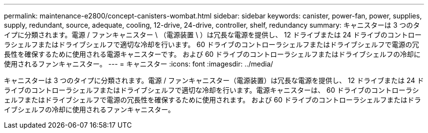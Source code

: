 ---
permalink: maintenance-e2800/concept-canisters-wombat.html 
sidebar: sidebar 
keywords: canister, power-fan, power, supplies, supply, redundant, source, adequate, cooling, 12-drive, 24-drive, controller, shelf, redundancy 
summary: キャニスターは 3 つのタイプに分類されます。電源 / ファンキャニスター \ （電源装置 \ ）は冗長な電源を提供し、 12 ドライブまたは 24 ドライブのコントローラシェルフまたはドライブシェルフで適切な冷却を行います。 60 ドライブのコントローラシェルフまたはドライブシェルフで電源の冗長性を確保するために使用される電源キャニスターです。 および 60 ドライブのコントローラシェルフまたはドライブシェルフの冷却に使用されるファンキャニスター。 
---
= キャニスター
:icons: font
:imagesdir: ../media/


[role="lead"]
キャニスターは 3 つのタイプに分類されます。電源 / ファンキャニスター（電源装置）は冗長な電源を提供し、 12 ドライブまたは 24 ドライブのコントローラシェルフまたはドライブシェルフで適切な冷却を行います。電源キャニスターは、 60 ドライブのコントローラシェルフまたはドライブシェルフで電源の冗長性を確保するために使用されます。 および 60 ドライブのコントローラシェルフまたはドライブシェルフの冷却に使用されるファンキャニスター。
